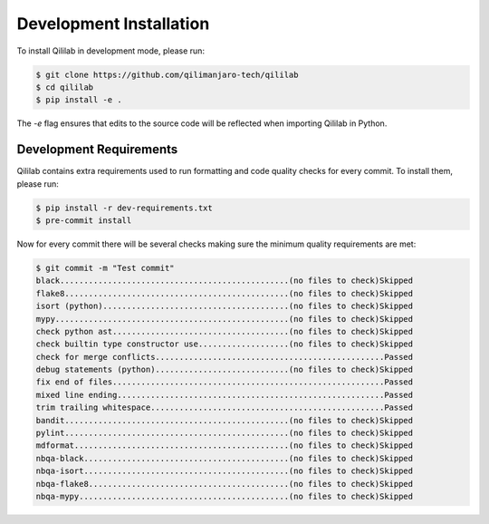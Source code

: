 Development Installation
========================

To install Qililab in development mode, please run:

.. code-block:: console

    $ git clone https://github.com/qilimanjaro-tech/qililab
    $ cd qililab
    $ pip install -e .

The `-e` flag ensures that edits to the source code will be reflected when importing Qililab in Python.

Development Requirements
~~~~~~~~~~~~~~~~~~~~~~~~~

Qililab contains extra requirements used to run formatting and code quality checks for every commit.
To install them, please run:

.. code-block:: console

    $ pip install -r dev-requirements.txt
    $ pre-commit install

Now for every commit there will be several checks making sure the minimum quality requirements are met:

.. code-block:: console

    $ git commit -m "Test commit"
    black................................................(no files to check)Skipped
    flake8...............................................(no files to check)Skipped
    isort (python).......................................(no files to check)Skipped
    mypy.................................................(no files to check)Skipped
    check python ast.....................................(no files to check)Skipped
    check builtin type constructor use...................(no files to check)Skipped
    check for merge conflicts................................................Passed
    debug statements (python)............................(no files to check)Skipped
    fix end of files.........................................................Passed
    mixed line ending........................................................Passed
    trim trailing whitespace.................................................Passed
    bandit...............................................(no files to check)Skipped
    pylint...............................................(no files to check)Skipped
    mdformat.............................................(no files to check)Skipped
    nbqa-black...........................................(no files to check)Skipped
    nbqa-isort...........................................(no files to check)Skipped
    nbqa-flake8..........................................(no files to check)Skipped
    nbqa-mypy............................................(no files to check)Skipped
